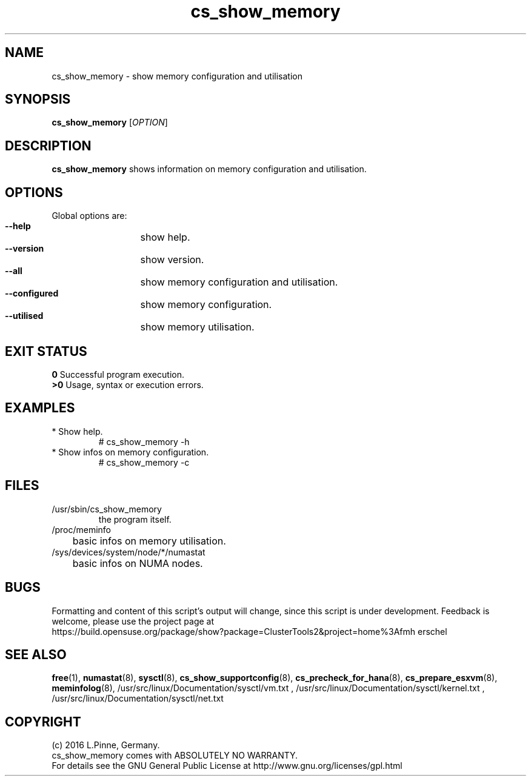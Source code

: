 .TH cs_show_memory 8 "10 Jul 2016" "" "ClusterTools2"
.\"
.SH NAME
cs_show_memory \- show memory configuration and utilisation
.\"
.SH SYNOPSIS
.br
.B cs_show_memory
[\fIOPTION\fR]
.br
.\"
.SH DESCRIPTION
\fBcs_show_memory\fP shows information on memory configuration and utilisation.
.\"
.SH OPTIONS
Global options are:
.HP
\fB --help\fR
	show help.
.HP
\fB --version\fR
	show version.
.HP
\fB --all\fR
	show memory configuration and utilisation.
.HP
\fB --configured\fR
	show memory configuration.
.HP
\fB --utilised\fR
	show memory utilisation.
.\"
.SH EXIT STATUS
.B 0
Successful program execution.
.br
.B >0 
Usage, syntax or execution errors.
.\"
.SH EXAMPLES
.TP
* Show help.
# cs_show_memory -h
.TP
* Show infos on memory configuration.
# cs_show_memory -c
.SH FILES
.TP
/usr/sbin/cs_show_memory
        the program itself.
.TP
/proc/meminfo
	basic infos on memory utilisation.
.TP
/sys/devices/system/node/*/numastat
	basic infos on NUMA nodes.
.\"
.SH BUGS
Formatting and content of this script's output will change, since this
script is under development.
Feedback is welcome, please use the project page at
.br
https://build.opensuse.org/package/show?package=ClusterTools2&project=home%3Afmh
erschel
.\"
.SH SEE ALSO
\fBfree\fP(1), \fBnumastat\fP(8), \fBsysctl\fP(8), \fBcs_show_supportconfig\fP(8),
\fBcs_precheck_for_hana\fP(8), \fBcs_prepare_esxvm\fP(8), \fBmeminfolog\fP(8),
/usr/src/linux/Documentation/sysctl/vm.txt ,
/usr/src/linux/Documentation/sysctl/kernel.txt ,
/usr/src/linux/Documentation/sysctl/net.txt
.\"
.SH COPYRIGHT
(c) 2016 L.Pinne, Germany.
.br
cs_show_memory comes with ABSOLUTELY NO WARRANTY.
.br
For details see the GNU General Public License at
http://www.gnu.org/licenses/gpl.html
.\"
